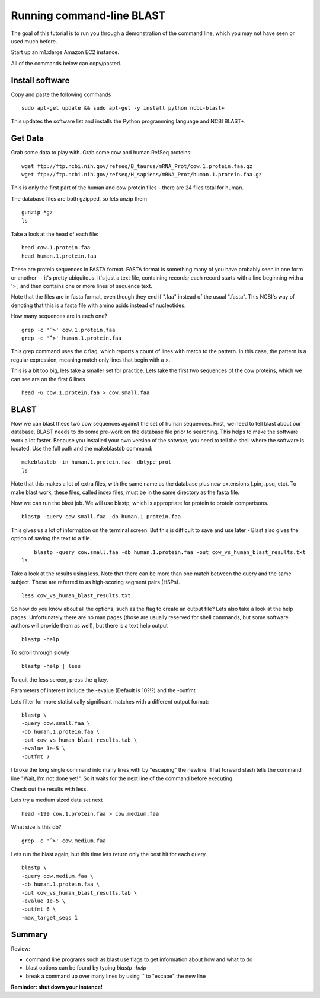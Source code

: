 ==========================
Running command-line BLAST
==========================

The goal of this tutorial is to run you through a demonstration of the
command line, which you may not have seen or used much before.

Start up an m1.xlarge Amazon EC2 instance.

All of the commands below can copy/pasted.

Install software
~~~~~~~~~~~~~~~~

Copy and paste the following commands
::

   sudo apt-get update && sudo apt-get -y install python ncbi-blast+

This updates the software list and installs the Python programming
language and NCBI BLAST+.

Get Data
~~~~~~~~

Grab some data to play with. Grab some cow and human RefSeq proteins:
::
	wget ftp://ftp.ncbi.nih.gov/refseq/B_taurus/mRNA_Prot/cow.1.protein.faa.gz
	wget ftp://ftp.ncbi.nih.gov/refseq/H_sapiens/mRNA_Prot/human.1.protein.faa.gz
	
This is only the first part of the human and cow protein files -  there are 24 files total for human. 

The database files are both gzipped, so lets unzip them
::
	gunzip *gz
	ls

Take a look at the head of each file:
::
	head cow.1.protein.faa 
	head human.1.protein.faa 
	

These are protein sequences in FASTA format.  FASTA format is something many of you have probably seen in one form or another -- it's pretty ubiquitous.  It's just a text file, containing records; each record starts with a line beginning with a '>', and then contains one or more lines of sequence text.

Note that the files are in fasta format, even though they end if ".faa" instead of the usual ".fasta". This NCBI's way of denoting that this is a fasta file with amino acids instead of nucleotides.
	
How many sequences are in each one?
::
	grep -c '^>' cow.1.protein.faa
	grep -c '^>' human.1.protein.faa 
   
This grep command uses the c flag, which reports a count of lines with match to the pattern. In this case, the pattern is a regular expression, meaning match only lines that begin with a >.

This is a bit too big, lets take a smaller set for practice. Lets take the first two sequences of the cow proteins, which we can see are on the first 6 lines
::
	head -6 cow.1.protein.faa > cow.small.faa

BLAST
~~~~~
	
Now we can blast these two cow sequences against the set of human sequences. First, we need to tell blast about our database. BLAST needs to do some pre-work on the database file prior to searching. This helps to make the software work a lot faster. Because you installed your own version of the sotware, you need to tell the shell where the software is located. Use the full path and the makeblastdb  command:
::
	makeblastdb -in human.1.protein.faa -dbtype prot
	ls
	
Note that this makes a lot of extra files, with the same name as the database plus new extensions (.pin, .psq, etc). To make blast work, these files, called index files, must be in the same directory as the fasta file.

Now we can run the blast job. We will use blastp, which is appropriate for protein to protein comparisons.
::
	blastp -query cow.small.faa -db human.1.protein.faa 

This gives us a lot of information on the terminal screen. But this is difficult to save and use later - Blast also gives the option of saving the text to a file.
::
	blastp -query cow.small.faa -db human.1.protein.faa -out cow_vs_human_blast_results.txt
    ls
	
Take a look at the results using less. Note that there can be more than one match between the query and the same subject. These are referred to as high-scoring segment pairs (HSPs).
::
	less cow_vs_human_blast_results.txt

So how do you know about all the options, such as the flag to create an output file? Lets also take a look at the help pages. Unfortunately there are no man pages (those are usually reserved for shell commands, but some software authors will provide them as well), but there is a text help output
::
	blastp -help
	
To scroll through slowly
::
	blastp -help | less
	
To quit the less screen, press the q key.

Parameters of interest include the -evalue (Default is 10?!?) and the -outfmt
	
Lets filter for more statistically significant matches with a different output format:
::
	 blastp \
	 -query cow.small.faa \
	 -db human.1.protein.faa \
	 -out cow_vs_human_blast_results.tab \
	 -evalue 1e-5 \
	 -outfmt 7

I broke the long single command into many lines with by "escaping" the newline. That forward slash tells the command line "Wait, I'm not done yet!". So it waits for the next line of the command before executing.

Check out the results with less.

Lets try a medium sized data set next
::	
	head -199 cow.1.protein.faa > cow.medium.faa
	 
What size is this db?
::
	grep -c '^>' cow.medium.faa 
	
Lets run the blast again, but this time lets return only the best hit for each query. 
::
	blastp \
	-query cow.medium.faa \
	-db human.1.protein.faa \
	-out cow_vs_human_blast_results.tab \
	-evalue 1e-5 \
	-outfmt 6 \
	-max_target_seqs 1
	
Summary
~~~~~~~
Review:

* command line programs such as blast use flags to get information about how and what to do
* blast options can be found by typing `blastp -help`
* break a command up over many lines by using `\` to "escape" the new line
	
**Reminder: shut down your instance!**

